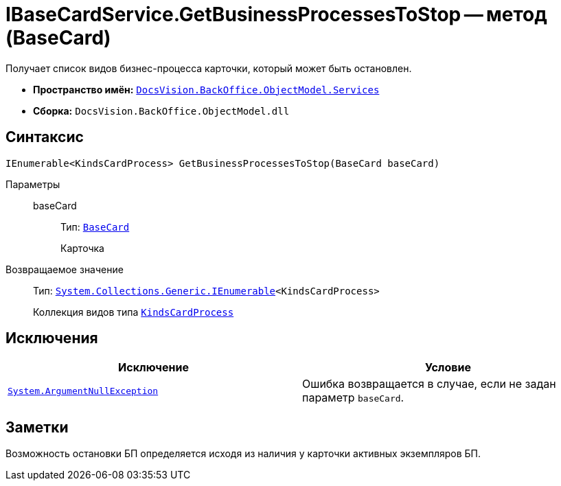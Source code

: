 = IBaseCardService.GetBusinessProcessesToStop -- метод (BaseCard)

Получает список видов бизнес-процесса карточки, который может быть остановлен.

* *Пространство имён:* `xref:BackOffice-ObjectModel-Services-Entities:Services_NS.adoc[DocsVision.BackOffice.ObjectModel.Services]`
* *Сборка:* `DocsVision.BackOffice.ObjectModel.dll`

== Синтаксис

[source,csharp]
----
IEnumerable<KindsCardProcess> GetBusinessProcessesToStop(BaseCard baseCard)
----

Параметры::
baseCard:::
Тип: `xref:xref:BackOffice-ObjectModel-BaseCard:BaseCard_CL.adoc[BaseCard]`
+
Карточка

Возвращаемое значение::
Тип: `http://msdn.microsoft.com/ru-ru/library/9eekhta0.aspx[System.Collections.Generic.IEnumerable]<KindsCardProcess>`
+
Коллекция видов типа `xref:BackOffice-ObjectModel-Kinds:KindsCardProcess_CL.adoc[KindsCardProcess]`

== Исключения

[cols=",",options="header"]
|===
|Исключение |Условие
|`http://msdn.microsoft.com/ru-ru/library/system.argumentnullexception.aspx[System.ArgumentNullException]` |Ошибка возвращается в случае, если не задан параметр `baseCard`.
|===

== Заметки

Возможность остановки БП определяется исходя из наличия у карточки активных экземпляров БП.
